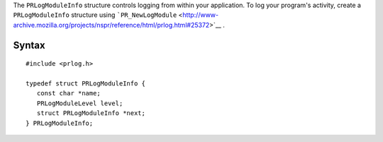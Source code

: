 The ``PRLogModuleInfo`` structure controls logging from within your
application. To log your program's activity, create a
``PRLogModuleInfo`` structure using
```PR_NewLogModule`` <http://www-archive.mozilla.org/projects/nspr/reference/html/prlog.html#25372>`__
. 

.. _Syntax:

Syntax
------

::

   #include <prlog.h>

   typedef struct PRLogModuleInfo {
      const char *name;
      PRLogModuleLevel level;
      struct PRLogModuleInfo *next;
   } PRLogModuleInfo;
